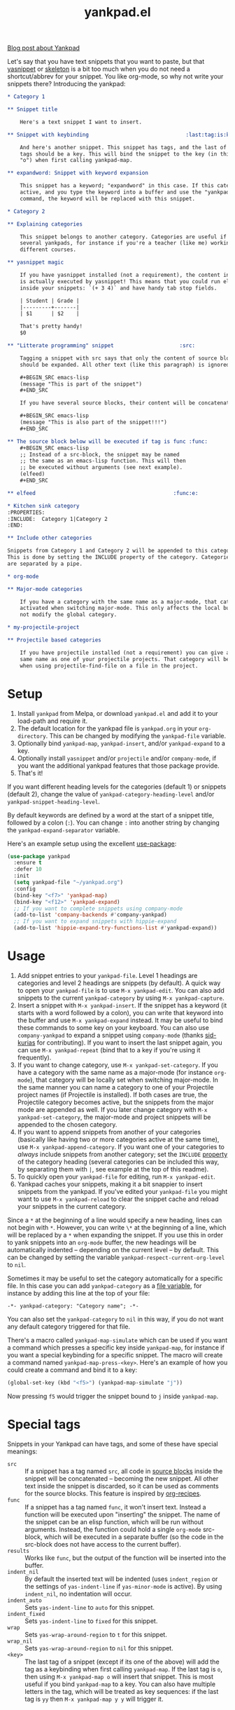 #+TITLE:yankpad.el [[https://melpa.org/#/yankpad][file:https://melpa.org/packages/yankpad-badge.svg]]

[[https://kungsgeten.github.io/yankpad.html][Blog post about Yankpad]]

Let's say that you have text snippets that you want to paste, but that [[https://joaotavora.github.io/yasnippet/][yasnippet]]
or [[https://www.emacswiki.org/emacs/SkeletonMode][skeleton]] is a bit too much when you do not need a shortcut/abbrev for your
snippet. You like org-mode, so why not write your snippets there? Introducing
the yankpad:

#+BEGIN_SRC org
  ,* Category 1

  ,** Snippet title

      Here's a text snippet I want to insert.

  ,** Snippet with keybinding                               :last:tag:is:key:o:

      And here's another snippet. This snippet has tags, and the last of these
      tags should be a key. This will bind the snippet to the key (in this case
      "o") when first calling yankpad-map.

  ,** expandword: Snippet with keyword expansion

      This snippet has a keyword; "expandword" in this case. If this category is
      active, and you type the keyword into a buffer and use the "yankpad-expand"
      command, the keyword will be replaced with this snippet.

  ,* Category 2

  ,** Explaining categories

      This snippet belongs to another category. Categories are useful if you need
      several yankpads, for instance if you're a teacher (like me) working with
      different courses.

  ,** yasnippet magic

      If you have yasnippet installed (not a requirement), the content in each snippet
      is actually executed by yasnippet! This means that you could run elisp
      inside your snippets: `(+ 3 4)` and have handy tab stop fields.

      | Student | Grade |
      |---------+-------|
      | $1      | $2    |

      That's pretty handy!
      $0

  ,** "Litterate programming" snippet                     :src:

      Tagging a snippet with src says that only the content of source blocks
      should be expanded. All other text (like this paragraph) is ignored.

      ,#+BEGIN_SRC emacs-lisp
      (message "This is part of the snippet")
      ,#+END_SRC

      If you have several source blocks, their content will be concatenated.

      ,#+BEGIN_SRC emacs-lisp
      (message "This is also part of the snippet!!!")
      ,#+END_SRC

  ,** The source block below will be executed if tag is func :func:
      ,#+BEGIN_SRC emacs-lisp
      ;; Instead of a src-block, the snippet may be named
      ;; the same as an emacs-lisp function. This will then
      ;; be executed without arguments (see next example).
      (elfeed)
      ,#+END_SRC

  ,** elfeed                                            :func:e:

  ,* Kitchen sink category
  :PROPERTIES:
  :INCLUDE:  Category 1|Category 2
  :END:

  ,** Include other categories

  Snippets from Category 1 and Category 2 will be appended to this category.
  This is done by setting the INCLUDE property of the category. Categories
  are separated by a pipe.

  ,* org-mode

  ,** Major-mode categories

      If you have a category with the same name as a major-mode, that category will be
      activated when switching major-mode. This only affects the local buffer and does
      not modify the global category.

  ,* my-projectile-project

  ,** Projectile based categories

      If you have projectile installed (not a requirement) you can give a category the
      same name as one of your projectile projects. That category will be activated
      when using projectile-find-file on a file in the project.
#+END_SRC

* Setup

1. Install =yankpad= from Melpa, or download =yankpad.el= and add it to your load-path and require it.
2. The default location for the yankpad file is =yankpad.org= in your =org-directory=. This can be changed by modifying the =yankpad-file= variable.
3. Optionally bind =yankpad-map=, =yankpad-insert=, and/or =yankpad-expand= to a key.
4. Optionally install =yasnippet= and/or =projectile= and/or =company-mode=, if you want the additional yankpad features that those package provide.
5. That's it!

If you want different heading levels for the categories (default 1) or snippets (default 2), change the value of =yankpad-category-heading-level= and/or =yankpad-snippet-heading-level=.

By default keywords are defined by a word at the start of a snippet title, followed by a colon (=:=). You can change =:= into another string by changing the =yankpad-expand-separator= variable.

Here's an example setup using the excellent [[https://github.com/jwiegley/use-package][use-package]]:

#+BEGIN_SRC emacs-lisp
  (use-package yankpad
    :ensure t
    :defer 10
    :init
    (setq yankpad-file "~/yankpad.org")
    :config
    (bind-key "<f7>" 'yankpad-map)
    (bind-key "<f12>" 'yankpad-expand)
    ;; If you want to complete snippets using company-mode
    (add-to-list 'company-backends #'company-yankpad)
    ;; If you want to expand snippets with hippie-expand
    (add-to-list 'hippie-expand-try-functions-list #'yankpad-expand))
#+END_SRC

* Usage

1. Add snippet entries to your =yankpad-file=. Level 1 headings are categories and level 2 headings are snippets (by default). A quick way to open your =yankpad-file= is to use =M-x yankpad-edit=. You can also add snippets to the current =yankpad-category= by using =M-x yankpad-capture=.
2. Insert a snippet with =M-x yankpad-insert=. If the snippet has a keyword (it starts with a word followed by a colon), you can write that keyword into the buffer and use =M-x yankpad-expand= instead. It may be useful to bind these commands to some key on your keyboard. You can also use =company-yankpad= to expand a snippet using =company-mode= (thanks [[https://github.com/sid-kurias][sid-kurias]] for contributing). If you want to insert the last snippet again, you can use =M-x yankpad-repeat= (bind that to a key if you're using it frequently).
3. If you want to change category, use =M-x yankpad-set-category=. If you have a category with the same name as a major-mode (for instance =org-mode=), that category will be locally set when switching major-mode. In the same manner you can name a category to one of your Projectile project names (if Projectile is installed). If both cases are true, the Projectile category becomes active, but the snippets from the major mode are appended as well. If you later change category with =M-x yankpad-set-category=, the major-mode and project snippets will be appended to the chosen category.
4. If you want to append snippets from another of your categories (basically like having two or more categories active at the same time), use =M-x yankpad-append-category=. If you want one of your categories to /always/ include snippets from another category; set the =INCLUDE= [[https://orgmode.org/manual/Property-syntax.html#Property-syntax][property]] of the category heading (several categories can be included this way, by separating them with =|=, see example at the top of this readme).
5. To quickly open your =yankpad-file= for editing, run =M-x yankpad-edit=.
6. Yankpad caches your snippets, making it a bit snappier to insert snippets from the yankpad. If you've edited your =yankpad-file= you might want to use =M-x yankpad-reload= to clear the snippet cache and reload your snippets in the current category.

Since a =*= at the beginning of a line would specify a new heading, lines can not begin with =*=. However, you can write =\*= at the beginning of a line, which will be replaced by a =*= when expanding the snippet. If you use this in order to yank snippets into an =org-mode= buffer, the new headings will be automatically indented -- depending on the current level -- by default. This can be changed by setting the variable =yankpad-respect-current-org-level= to =nil=.

Sometimes it may be useful to set the category automatically for a specific file. In this case you can add =yankpad-category= as a [[https://www.gnu.org/software/emacs/manual/html_node/emacs/Specifying-File-Variables.html][file variable]], for instance by adding this line at the top of your file:

#+BEGIN_SRC
-*- yankpad-category: "Category name"; -*-
#+END_SRC

You can also set the =yankpad-category= to =nil= in this way, if you do not want any default category triggered for that file.

There's a macro called =yankpad-map-simulate= which can be used if you want a command which presses a specific key inside =yankpad-map=, for instance if you want a special keybinding for a specific snippet. The macro will create a command named =yankpad-map-press-<key>=. Here's an example of how you could create a command and bind it to a key:

#+BEGIN_SRC emacs-lisp
  (global-set-key (kbd "<f5>") (yankpad-map-simulate "j"))
#+END_SRC

Now pressing =f5= would trigger the snippet bound to =j= inside =yankpad-map=.

* Special tags

Snippets in your Yankpad can have tags, and some of these have special meanings:

- =src= :: If a snippet has a tag named =src=, all code in [[https://orgmode.org/guide/Working-With-Source-Code.html][source blocks]] inside the snippet will be concatenated -- becoming the new snippet. All other text inside the snippet is discarded, so it can be used as comments for the source blocks. This feature is inspired by [[https://github.com/tuhdo/org-recipes][org-recipes]].
- =func= :: If a snippet has a tag named =func=, it won't insert text. Instead a function will be executed upon "inserting" the snippet. The name of the snippet can be an elisp function, which will be run without arguments. Instead, the function could hold a single =org-mode= src-block, which will be executed in a separate buffer (so the code in the src-block does not have access to the current buffer).
- =results= :: Works like =func=, but the output of the function will be inserted into the buffer.
- =indent_nil= :: By default the inserted text will be indented (uses =indent_region= or the settings of =yas-indent-line= if =yas-minor-mode= is active). By using =indent_nil=, no indentation will occur.
- =indent_auto= :: Sets =yas-indent-line= to =auto= for this snippet.
- =indent_fixed= :: Sets =yas-indent-line= to =fixed= for this snippet.
- =wrap= :: Sets =yas-wrap-around-region= to =t= for this snippet.
- =wrap_nil= :: Sets =yas-wrap-around-region= to =nil= for this snippet.
- =<key>= :: The last tag of a snippet (except if its one of the above) will add the tag as a keybinding when first calling =yankpad-map=. If the last tag is =o=, then using =M-x yankpad-map o= will insert that snippet. This is most useful if you bind =yankpad-map= to a key. You can also have multiple letters in the tag, which will be treated as key sequences: if the last tag is =yy= then =M-x yankpad-map y y= will trigger it.
* Changelog
- 1.90 (March 2018) :: Added =yankpad-map-simulate=. =yankpad-map= has a helper text (thanks [[https://github.com/akirak][akirak]]). =wrap= tags has been added.
- 1.80 (February 2018) :: Snippets can be configured to concatenate the [[https://orgmode.org/guide/Working-With-Source-Code.html][source blocks]] in the snippet. This is done by adding the =src= tag to the snippet.
- 1.70 (February 2017) :: =yankpad-repeat= and =yankpad-capture-snippet= added.
- 1.60 (January 2017) :: =company-yankpad= (requires [[https://company-mode.github.io/][company-mode]]) was contributed by [[https://github.com/sid-kurias][sid-kurias]]. You can now use company to complete snippet names!
- 1.51 (January 2017) :: Added =yankpad-reload=.
- 1.50 (September 2016) :: It is now possible to have active snippets from several categories at once, by using =M-x yankpad-append-category= or by modifying the yankpad file. This is done automatically for major mode and projectile categories.
- 1.40 (August 2016) :: Added =results= tag. Works as =func= tag, but the output of the function is inserted into the buffer.
- 1.31 (August 2016) :: Snippets are indented as default. The indentation behaviour can be changed by using =indent_nil=, =indent_fixed=, or =indent_auto= as tags for the snippet(s).
- 1.30 (August 2016) :: Snippets can now have keywords. If typing the snippet keyword into the buffer, the snippet can be expanded by calling =yankpad-expand=. Just name the snippet =expandword: Snippet name= and you can type =expandword M-x yankpad-expand= to insert it.
- 1.20 (July 2016) :: Snippets can be used to execute functions, instead of inserting text. Add the tag =func= to your snippet. The snippet can contain an =org-mode= src-block, which will be executed, or the snippet may be named the same as an emacs-lisp function, which will be executed without arguments.
- 1.10 (May 2016) :: Snippets can have keybindings by tagging them. The last tag will be interpreted as a key and inserted into =yankpad-map=.
